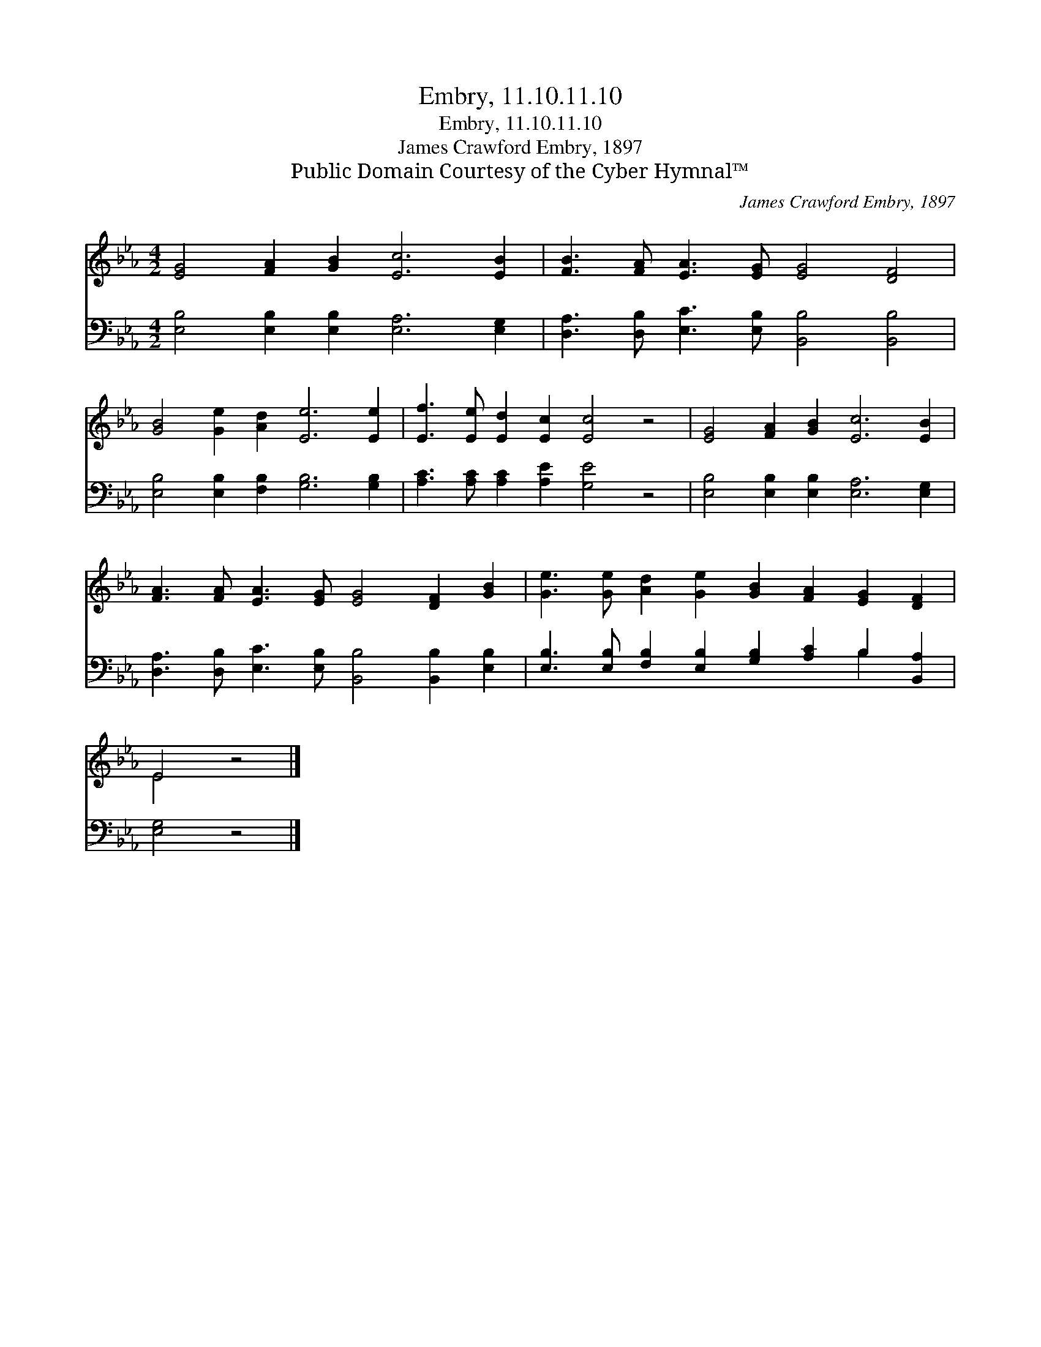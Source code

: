 X:1
T:Embry, 11.10.11.10
T:Embry, 11.10.11.10
T:James Crawford Embry, 1897
T:Public Domain Courtesy of the Cyber Hymnal™
C:James Crawford Embry, 1897
Z:Public Domain
Z:Courtesy of the Cyber Hymnal™
%%score ( 1 2 ) ( 3 4 )
L:1/8
M:4/2
K:Eb
V:1 treble 
V:2 treble 
V:3 bass 
V:4 bass 
V:1
 [EG]4 [FA]2 [GB]2 [Ec]6 [EB]2 | [FB]3 [FA] [EA]3 [EG] [EG]4 [DF]4 | %2
 [GB]4 [Ge]2 [Ad]2 [Ee]6 [Ee]2 | [Ef]3 [Ee] [Ed]2 [Ec]2 [Ec]4 z4 | [EG]4 [FA]2 [GB]2 [Ec]6 [EB]2 | %5
 [FA]3 [FA] [EA]3 [EG] [EG]4 [DF]2 [GB]2 | [Ge]3 [Ge] [Ad]2 [Ge]2 [GB]2 [FA]2 [EG]2 [DF]2 | %7
 E4 z4 |] %8
V:2
 x16 | x16 | x16 | x16 | x16 | x16 | x16 | E4 x4 |] %8
V:3
 [E,B,]4 [E,B,]2 [E,B,]2 [E,A,]6 [E,G,]2 | [D,A,]3 [D,B,] [E,C]3 [E,B,] [B,,B,]4 [B,,B,]4 | %2
 [E,B,]4 [E,B,]2 [F,B,]2 [G,B,]6 [G,B,]2 | [A,C]3 [A,C] [A,C]2 [A,E]2 [G,E]4 z4 | %4
 [E,B,]4 [E,B,]2 [E,B,]2 [E,A,]6 [E,G,]2 | [D,A,]3 [D,B,] [E,C]3 [E,B,] [B,,B,]4 [B,,B,]2 [E,B,]2 | %6
 [E,B,]3 [E,B,] [F,B,]2 [E,B,]2 [G,B,]2 [A,C]2 B,2 [B,,A,]2 | [E,G,]4 z4 |] %8
V:4
 x16 | x16 | x16 | x16 | x16 | x16 | x12 B,2 x2 | x8 |] %8

